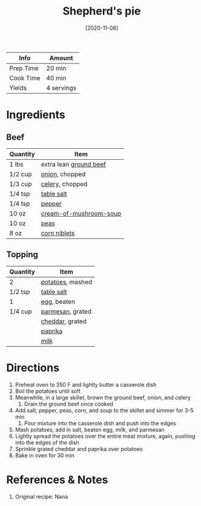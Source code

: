 :PROPERTIES:
:ID:       6d22eab0-4ee0-4dee-9bda-5d94dbb501f4
:END:
#+TITLE: Shepherd's pie
#+DATE: [2020-11-08]
#+LAST_MODIFIED: [2022-10-11 Tue 21:18]
#+FILETAGS: :recipe:dinner:

| Info      | Amount     |
|-----------+------------|
| Prep Time | 20 min     |
| Cook Time | 40 min     |
| Yields    | 4 servings |

* Ingredients

** Beef

| Quantity | Item                   |
|----------+------------------------|
| 1 lbs    | extra lean [[id:a77e3807-7a6b-44f6-b57f-a860be144d6d][ground beef]] |
| 1/2 cup  | [[id:8a695016-03b5-4059-9a54-668f3b794e33][onion]], chopped         |
| 1/3 cup  | [[id:83c6ab82-bb15-4724-a51e-77237cb01b95][celery]], chopped        |
| 1/4 tsp  | [[id:505e3767-00ab-4806-8966-555302b06297][table salt]]             |
| 1/4 tsp  | [[id:68516e6c-ad08-45fd-852b-ba45ce50a68b][pepper]]                 |
| 10 oz    | [[id:2dc894a1-c94d-488e-944f-2a45746b3f68][cream-of-mushroom-soup]] |
| 10 oz    | [[id:c184698f-d2fa-4679-8511-4264387a5b3c][peas]]                   |
| 8 oz     | [[id:9c56cb2f-07f0-4a0c-a4f8-83d0f598586c][corn niblets]]           |

** Topping

| Quantity | Item             |
|----------+------------------|
| 2        | [[id:c4a7d6a1-55f7-4c1a-a28c-de8b2020b89d][potatoes]], mashed |
| 1/2 tsp  | [[id:505e3767-00ab-4806-8966-555302b06297][table salt]]       |
| 1        | [[id:1bf90d00-d03c-4492-9f4f-16fff79fc251][egg]], beaten      |
| 1/4 cup  | [[id:a2ed6c9e-2e2c-4918-b61b-78c3c9d36c8c][parmesan]], grated |
|          | [[id:a89a233e-066a-40bd-8081-de30271f7576][cheddar]], grated  |
|          | [[id:6e7f70b8-9dc3-4a23-82f8-c178689d5266][paprika]]          |
|          | [[id:5f1d6346-a46a-4d90-b1cd-ab72ada2716a][milk]]             |

* Directions

1. Preheat oven to 350 F and lightly butter a casserole dish
2. Boil the potatoes until soft
3. Meanwhile, in a large skillet, brown the ground beef, onion, and celery
   1. Drain the ground beef once cooked
4. Add salt, pepper, peas, corn, and soup to the skillet and simmer for 3-5 min
   1. Pour mixture into the casserole dish and push into the edges
5. Mash potatoes, add in salt, beaten egg, milk, and parmesan
6. Lightly spread the potatoes over the entire meat mixture, again, pushing into the edges of the dish
7. Sprinkle grated cheddar and paprika over potatoes
8. Bake in oven for 30 min

* References & Notes

1. Original recipe: Nana

